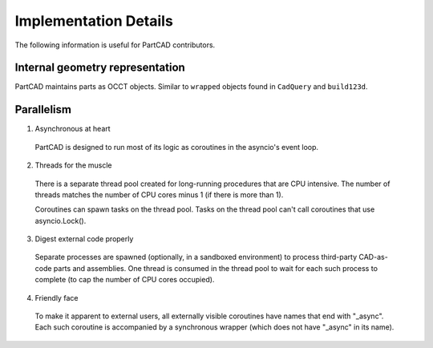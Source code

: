 Implementation Details
######################

The following information is useful for PartCAD contributors.

================================
Internal geometry representation
================================

PartCAD maintains parts as OCCT objects. Similar to ``wrapped`` objects found
in ``CadQuery`` and ``build123d``.

===========
Parallelism
===========

1. Asynchronous at heart

  PartCAD is designed to run most of its logic as coroutines in the asyncio's event loop.

2. Threads for the muscle

  There is a separate thread pool created for long-running procedures that are CPU intensive.
  The number of threads matches the number of CPU cores minus 1 (if there is more than 1).

  Coroutines can spawn tasks on the thread pool. Tasks on the thread pool can't call coroutines that use asyncio.Lock().

3. Digest external code properly

  Separate processes are spawned (optionally, in a sandboxed environment) to process third-party CAD-as-code parts and assemblies.
  One thread is consumed in the thread pool to wait for each such process to complete (to cap the number of CPU cores occupied).

4. Friendly face

  To make it apparent to external users, all externally visible coroutines have names that end with "_async".
  Each such coroutine is accompanied by a synchronous wrapper (which does not have "_async" in its name).
